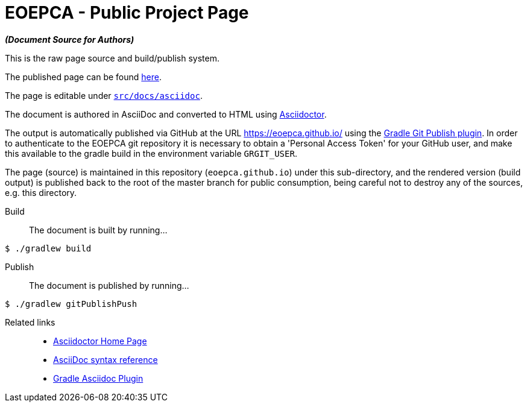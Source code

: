 = EOEPCA - Public Project Page

*_(Document Source for Authors)_*

This is the raw page source and build/publish system.

The published page can be found https://eoepca.github.io/[here].

The page is editable under link:src/docs/asciidoc[`src/docs/asciidoc`].

The document is authored in AsciiDoc and converted to HTML using https://github.com/asciidoctor/asciidoctor[Asciidoctor].

The output is automatically published via GitHub at the URL https://eoepca.github.io/ using the https://github.com/ajoberstar/gradle-git-publish[Gradle Git Publish plugin]. In order to authenticate to the EOEPCA git repository it is necessary to obtain a 'Personal Access Token' for your GitHub user, and make this available to the gradle build in the environment variable `GRGIT_USER`.

The page (source) is maintained in this repository (`eoepca.github.io`) under this sub-directory, and the rendered version (build output) is published back to the root of the master branch for public consumption, being careful not to destroy any of the sources, e.g. this directory.

Build::
The document is built by running...
```
$ ./gradlew build
```

Publish::
The document is published by running...
```
$ ./gradlew gitPublishPush
```

Related links::
* https://asciidoctor.org/[Asciidoctor Home Page]
* https://asciidoctor.org/docs/asciidoc-syntax-quick-reference/[AsciiDoc syntax reference]
* https://github.com/asciidoctor/asciidoctor-gradle-plugin[Gradle Asciidoc Plugin]
